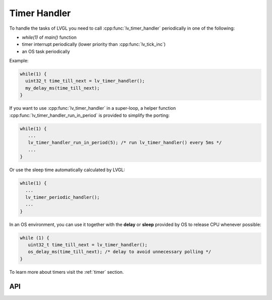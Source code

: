 .. _timer:

=============
Timer Handler
=============

To handle the tasks of LVGL you need to call :cpp:func:`lv_timer_handler`
periodically in one of the following:

- *while(1)* of *main()* function
- timer interrupt periodically (lower priority than :cpp:func:`lv_tick_inc`)
- an OS task periodically

Example:

.. code:: c

   while(1) {
     uint32_t time_till_next = lv_timer_handler();
     my_delay_ms(time_till_next);
   }

If you want to use :cpp:func:`lv_timer_handler` in a super-loop, a helper
function :cpp:func:`lv_timer_handler_run_in_period` is provided to simplify
the porting:

.. code:: c

   while(1) {
      ...
      lv_timer_handler_run_in_period(5); /* run lv_timer_handler() every 5ms */
      ...
   }

Or use the sleep time automatically calculated by LVGL:

.. code:: c

   while(1) {
     ...
     lv_timer_periodic_handler();
     ...
   }

In an OS environment, you can use it together with the **delay** or
**sleep** provided by OS to release CPU whenever possible:

.. code:: c

   while (1) {
      uint32_t time_till_next = lv_timer_handler();
      os_delay_ms(time_till_next); /* delay to avoid unnecessary polling */
   }

To learn more about timers visit the :ref:`timer`
section.

API
***
